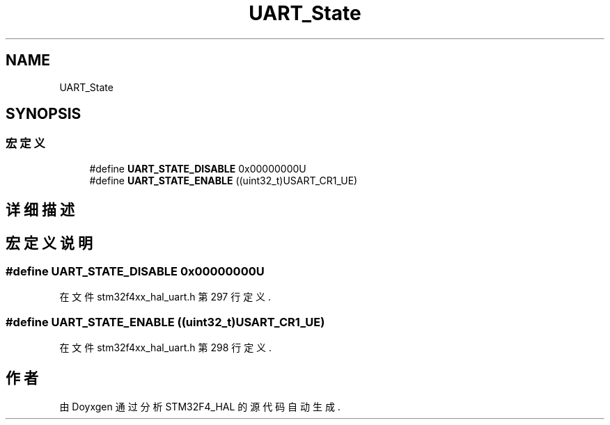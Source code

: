 .TH "UART_State" 3 "2020年 八月 7日 星期五" "Version 1.24.0" "STM32F4_HAL" \" -*- nroff -*-
.ad l
.nh
.SH NAME
UART_State
.SH SYNOPSIS
.br
.PP
.SS "宏定义"

.in +1c
.ti -1c
.RI "#define \fBUART_STATE_DISABLE\fP   0x00000000U"
.br
.ti -1c
.RI "#define \fBUART_STATE_ENABLE\fP   ((uint32_t)USART_CR1_UE)"
.br
.in -1c
.SH "详细描述"
.PP 

.SH "宏定义说明"
.PP 
.SS "#define UART_STATE_DISABLE   0x00000000U"

.PP
在文件 stm32f4xx_hal_uart\&.h 第 297 行定义\&.
.SS "#define UART_STATE_ENABLE   ((uint32_t)USART_CR1_UE)"

.PP
在文件 stm32f4xx_hal_uart\&.h 第 298 行定义\&.
.SH "作者"
.PP 
由 Doyxgen 通过分析 STM32F4_HAL 的 源代码自动生成\&.
